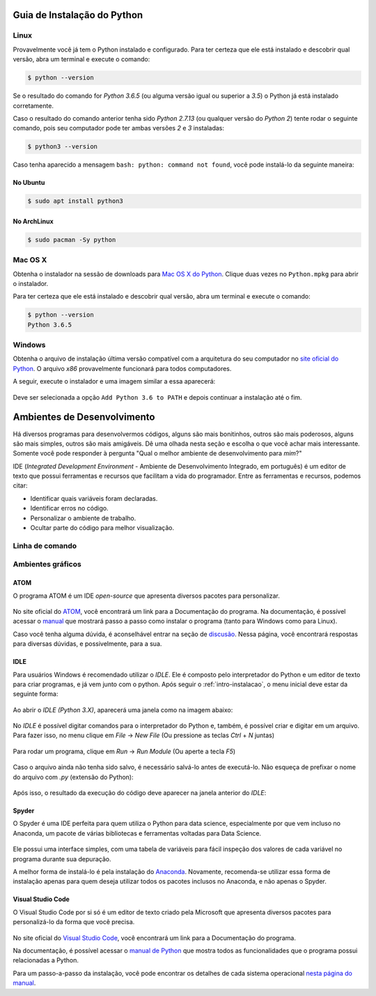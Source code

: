 .. _intro-instalacao:

Guia de Instalação do Python
============================

Linux
-----

Provavelmente você já tem o Python instalado e configurado. Para ter certeza
que ele está instalado e descobrir qual versão, abra um terminal e execute o
comando:

.. code::

   $ python --version

Se o resultado do comando for `Python 3.6.5` (ou alguma versão igual ou
superior a `3.5`) o Python já está instalado corretamente.

Caso o resultado do comando anterior tenha sido `Python 2.7.13` (ou qualquer
versão do `Python 2`) tente rodar o seguinte comando, pois seu computador
pode ter ambas versões `2` e `3` instaladas:

.. code::

    $ python3 --version

Caso tenha aparecido a mensagem ``bash: python: command not found``, você pode
instalá-lo da seguinte maneira:

No Ubuntu
~~~~~~~~~

.. code::

   $ sudo apt install python3

No ArchLinux
~~~~~~~~~~~~

.. code::

   $ sudo pacman -Sy python


Mac OS X
--------

Obtenha o instalador na sessão de downloads para `Mac OS X do Python`_. Clique
duas vezes no ``Python.mpkg`` para abrir o instalador.

Para ter certeza que ele está instalado e descobrir qual versão, abra um
terminal e execute o comando:

.. code::

   $ python --version
   Python 3.6.5

.. _Mac OS X do Python: https://www.python.org/downloads/


Windows
-------

Obtenha o arquivo de instalação última versão compatível com a arquitetura do
seu computador no `site oficial do Python`_. O arquivo `x86` provavelmente
funcionará para todos computadores.

A seguir, execute o instalador e uma imagem similar a essa aparecerá:

.. figure:: images/install1.png
   :align: center
   :width: 80%

Deve ser selecionada a opção ``Add Python 3.6 to PATH`` e depois continuar a
instalação até o fim.

.. _site oficial do Python: https://www.python.org/downloads/


Ambientes de Desenvolvimento
============================

Há diversos programas para desenvolvermos códigos, alguns são mais bonitinhos,
outros são mais poderosos, alguns são mais simples, outros são mais amigáveis.
Dê uma olhada nesta seção e escolha o que você achar mais interessante. Somente
você pode responder à pergunta "Qual o melhor ambiente de desenvolvimento para
*mim*?"

IDE (*Integrated Development Environment* - Ambiente de Desenvolvimento Integrado, em português)
é um editor de texto que possui ferramentas e recursos que facilitam a vida do programador.
Entre as ferramentas e recursos, podemos citar:

- Identificar quais variáveis foram declaradas.
- Identificar erros no código.
- Personalizar o ambiente de trabalho.
- Ocultar parte do código para melhor visualização.

Linha de comando
----------------

.. explicar que tem que abrir um editor de texto e o shell para trabalhra com arquivos

.. colocar aqui como abrir o shell do python no windows e no Linux

.. colocar aqui o ipython

Ambientes gráficos
------------------

ATOM
~~~~

O programa ATOM é um IDE *open-source* que apresenta diversos pacotes para personalizar.

.. figure:: images/ide_Atom.png
   :align: center
   :width: 80%

No site oficial do `ATOM <https://atom.io>`_, você encontrará um link para a Documentação do programa. 
Na documentação, é possível acessar o `manual <https://flight-manual.atom.io/getting-started/sections/installing-atom/#platform-windows>`_ que mostrará passo a passo como instalar o programa (tanto para Windows como para Linux).

Caso você tenha alguma dúvida, é aconselhável entrar na seção de `discusão <https://discuss.atom.io/>`_. Nessa página, você encontrará respostas para diversas dúvidas, e possivelmente, para a sua.

IDLE
~~~~

Para usuários Windows é recomendado utilizar o `IDLE`. Ele é composto pelo interpretador do Python e um editor de texto para criar programas, e já vem junto com o python.
Após seguir o :ref:`intro-instalacao`, o menu inicial deve estar da seguinte
forma:


.. figure:: images/idle1.png
   :align: center
   :width: 80%

Ao abrir o `IDLE (Python 3.X)`, aparecerá uma janela como na
imagem abaixo:

.. figure:: images/idle2.png
   :align: center
   :width: 80%

No `IDLE` é possível digitar comandos para o interpretador do Python e, também,
é possível criar e digitar em um arquivo. Para fazer isso, no menu clique em
`File` -> `New File` (Ou pressione as teclas `Ctrl` + `N` juntas)

.. figure:: images/idle3.png
   :align: center
   :width: 80%

Para rodar um programa, clique em `Run` -> `Run Module` (Ou aperte a tecla `F5`)

.. figure:: images/idle4.png
   :align: center
   :width: 80%

Caso o arquivo ainda não tenha sido salvo, é necessário salvá-lo antes de
executá-lo. Não esqueça de prefixar o nome do arquivo com `.py`
(extensão do Python):

.. figure:: images/idle5.png
   :align: center
   :width: 80%

Após isso, o resultado da execução do código deve aparecer na janela anterior do `IDLE`:

.. figure:: images/idle6.png
   :align: center
   :width: 80%

Spyder
~~~~~~

O Spyder é uma IDE perfeita para quem utiliza o Python para data science, especialmente por que vem incluso no Anaconda, um pacote de várias bibliotecas e ferramentas voltadas para Data Science.

.. figure:: images/ide_spyder.png
   :align: center
   :width: 80%

Ele possui uma interface simples, com uma tabela de variáveis para fácil inspeção dos valores de cada variável no programa durante sua depuração.

A melhor forma de instalá-lo é pela instalação do `Anaconda <https://www.anaconda.com/distribution/>`_. Novamente, recomenda-se utilizar essa forma de instalação apenas para quem deseja utilizar todos os pacotes inclusos no Anaconda, e não apenas o Spyder.

Visual Studio Code
~~~~~~~~~~~~~~~~~~

O Visual Studio Code por si só é um editor de texto criado pela Microsoft que apresenta diversos pacotes para personalizá-lo da forma que você precisa.

.. figure:: images/ide_vsc.png
   :align: center
   :width: 80%

No site oficial do `Visual Studio Code <https://code.visualstudio.com/>`_, você encontrará um link para a Documentação do programa.

Na documentação, é possível acessar o `manual de Python <https://code.visualstudio.com/docs/languages/python>`_ que mostra todos as funcionalidades que o programa possui relacionadas a Python.

Para um passo-a-passo da instalação, você pode encontrar os detalhes de cada sistema operacional `nesta página do manual <https://code.visualstudio.com/docs/setup/setup-overview>`_.

.. colocar aqui outras IDEs

